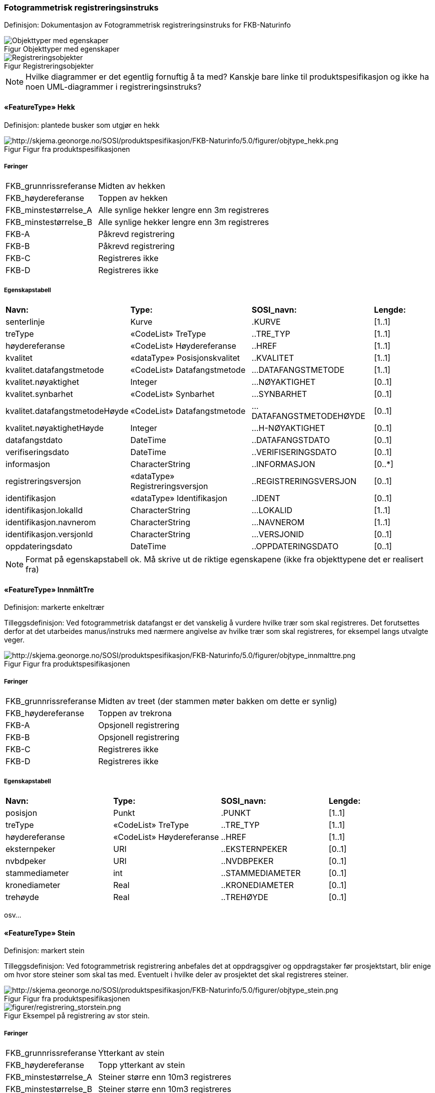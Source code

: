 === Fotogrammetrisk registreringsinstruks
Definisjon: Dokumentasjon av Fotogrammetrisk registreringsinstruks for FKB-Naturinfo
[caption="Figur  ",title=Objekttyper med egenskaper]
image::Objekttyper med egenskaper.png[Objekttyper med egenskaper]
[caption="Figur  ",title=Registreringsobjekter]
image::Registreringsobjekter.png[Registreringsobjekter]

NOTE: Hvilke diagrammer er det egentlig fornuftig å ta med? Kanskje bare linke til produktspesifikasjon og ikke ha noen UML-diagrammer i registreringsinstruks? 
 
==== «FeatureType» Hekk
Definisjon: plantede busker som utgjør en hekk
 
[caption="Figur  ",title=Figur fra produktspesifikasjonen]
image::http://skjema.geonorge.no/SOSI/produktspesifikasjon/FKB-Naturinfo/5.0/figurer/objtype_hekk.png[http://skjema.geonorge.no/SOSI/produktspesifikasjon/FKB-Naturinfo/5.0/figurer/objtype_hekk.png]
===== Føringer
[cols="20,80"]
|===
|FKB_grunnrissreferanse
|Midten av hekken
 
|FKB_høydereferanse
|Toppen av hekken
 
|FKB_minstestørrelse_A
|Alle synlige hekker lengre enn 3m registreres
 
|FKB_minstestørrelse_B
|Alle synlige hekker lengre enn 3m registreres
 
|FKB-A
|Påkrevd registrering
 
|FKB-B
|Påkrevd registrering
 
|FKB-C
|Registreres ikke
 
|FKB-D
|Registreres ikke
 
|===
 
===== Egenskapstabell
[cols="20,20,20,10"]
|===
|*Navn:* 
|*Type:* 
|*SOSI_navn:* 
|*Lengde:* 
 
|senterlinje
|Kurve
|.KURVE
|[1..1]
 
|treType
|«CodeList» TreType
|..TRE_TYP
|[1..1]
 
|høydereferanse
|«CodeList» Høydereferanse
|..HREF
|[1..1]
 
|kvalitet
|«dataType» Posisjonskvalitet
|..KVALITET
|[1..1]
 
|kvalitet.datafangstmetode
|«CodeList» Datafangstmetode
|...DATAFANGSTMETODE
|[1..1]
 
|kvalitet.nøyaktighet
|Integer
|...NØYAKTIGHET
|[0..1]
 
|kvalitet.synbarhet
|«CodeList» Synbarhet
|...SYNBARHET
|[0..1]
 
|kvalitet.datafangstmetodeHøyde
|«CodeList» Datafangstmetode
|...DATAFANGSTMETODEHØYDE
|[0..1]
 
|  kvalitet.nøyaktighetHøyde
|Integer
|...H-NØYAKTIGHET
|[0..1]
 

|datafangstdato
|DateTime
|..DATAFANGSTDATO
|[0..1]
 

|verifiseringsdato
|DateTime
|..VERIFISERINGSDATO
|[0..1]
 

|informasjon
|CharacterString
|..INFORMASJON
|[0..*]
 
|registreringsversjon
|«dataType» Registreringsversjon
|..REGISTRERINGSVERSJON
|[0..1]
 

|identifikasjon
|«dataType» Identifikasjon
|..IDENT
|[0..1]
 
|identifikasjon.lokalId
|CharacterString
|...LOKALID
|[1..1]
 
|identifikasjon.navnerom
|CharacterString
|...NAVNEROM
|[1..1]
 
|identifikasjon.versjonId
|CharacterString
|...VERSJONID
|[0..1]
 
|oppdateringsdato
|DateTime
|..OPPDATERINGSDATO
|[0..1]
 

|===


NOTE: Format på egenskapstabell ok. Må skrive ut de riktige egenskapene (ikke fra objekttypene det er realisert fra)
 
==== «FeatureType» InnmåltTre
Definisjon: markerte enkeltrær
 
Tilleggsdefinisjon: Ved fotogrammetrisk datafangst er det vanskelig &#229; vurdere hvilke tr&#230;r som skal registreres. Det forutsettes derfor at det utarbeides manus/instruks med n&#230;rmere angivelse av hvilke tr&#230;r som skal registreres, for eksempel langs utvalgte veger.

 
[caption="Figur  ",title=Figur fra produktspesifikasjonen]
image::http://skjema.geonorge.no/SOSI/produktspesifikasjon/FKB-Naturinfo/5.0/figurer/objtype_innmalttre.png[http://skjema.geonorge.no/SOSI/produktspesifikasjon/FKB-Naturinfo/5.0/figurer/objtype_innmalttre.png]
 
===== Føringer
[cols="20,80"]
|===
|FKB_grunnrissreferanse
|Midten av treet (der stammen møter bakken om dette er synlig)
 
|FKB_høydereferanse
|Toppen av trekrona
 
|FKB-A
|Opsjonell registrering
 
|FKB-B
|Opsjonell registrering
 
|FKB-C
|Registreres ikke
 
|FKB-D
|Registreres ikke
 
|===
 
===== Egenskapstabell
[cols="20,20,20,10"]
|===
|*Navn:* 
|*Type:* 
|*SOSI_navn:* 
|*Lengde:* 
 
|posisjon
|Punkt
|.PUNKT
|[1..1]
 
|treType
|«CodeList» TreType
|..TRE_TYP
|[1..1]
 
|høydereferanse
|«CodeList» Høydereferanse
|..HREF
|[1..1]
 
|eksternpeker
|URI
|..EKSTERNPEKER
|[0..1]
 
|nvbdpeker
|URI
|..NVDBPEKER
|[0..1]
 
|stammediameter
|int
|..STAMMEDIAMETER
|[0..1]
 
|kronediameter
|Real
|..KRONEDIAMETER
|[0..1]
 
|trehøyde
|Real
|..TREHØYDE
|[0..1]
 
 
|===

osv...
 
==== «FeatureType» Stein
Definisjon: markert stein
 
Tilleggsdefinisjon: Ved fotogrammetrisk registrering anbefales det at oppdragsgiver og oppdragstaker f&#248;r prosjektstart, blir enige om hvor store steiner som skal tas med. Eventuelt i hvilke deler av prosjektet det skal registreres steiner.
 
[caption="Figur  ",title=Figur fra produktspesifikasjonen]
image::http://skjema.geonorge.no/SOSI/produktspesifikasjon/FKB-Naturinfo/5.0/figurer/objtype_stein.png[http://skjema.geonorge.no/SOSI/produktspesifikasjon/FKB-Naturinfo/5.0/figurer/objtype_stein.png]
 
[caption="Figur  ",title= Eksempel på registrering av stor stein.]
image::figurer/registrering_storstein.png[figurer/registrering_storstein.png]
 
===== Føringer
[cols="20,80"]
|===
|FKB_grunnrissreferanse
|Ytterkant av stein
 
|FKB_høydereferanse
|Topp ytterkant av stein
 
|FKB_minstestørrelse_A
|Steiner større enn 10m3 registreres
 
|FKB_minstestørrelse_B
|Steiner større enn 10m3 registreres
 
|FKB-A
|Påkrevd registrering
 
|FKB-B
|Påkrevd registrering
 
|FKB-C
|Registreres ikke
 
|FKB-D
|Registreres ikke
 
|===
 
===== Egenskapstabell
[cols="20,20,20,10"]
|===
|*Navn:* 
|*Type:* 
|*SOSI_navn:* 
|*Lengde:* 
 
|område
|Flate
|.FLATE
|[1..1]
 
|kvalitet
|«dataType» Posisjonskvalitet
|..KVALITET
|[1..1]
 
|kvalitet.datafangstmetode
|«CodeList» Datafangstmetode
|...DATAFANGSTMETODE
|[1..1]
 
|kvalitet.nøyaktighet
|Integer
|...NØYAKTIGHET
|[0..1]
 
|kvalitet.synbarhet
|«CodeList» Synbarhet
|...SYNBARHET
|[0..1]
 
|kvalitet.datafangstmetodeHøyde
|«CodeList» Datafangstmetode
|...DATAFANGSTMETODEHØYDE
|[0..1]
 
|kvalitet.nøyaktighetHøyde
|Integer
|...H-NØYAKTIGHET
|[0..1]
 
 
|datafangstdato
|DateTime
|..DATAFANGSTDATO
|[0..1]
 
 
|===

osv.

==== «CodeList» TreType
Definisjon: Dersom ikke annet spesielt avtales skal det ikke gj&#248;re klassifisering av tretype ved fotogrammetrisk registrering. Det inneb&#230;rer at alle data merkes tretype Ukjent.
 
===== Tagged Values

NOTE: Link til kodeliste på Geonorge hentes fra codeList på kodelista det arves fra. Annen/bedre overskrift?


===== Koder

NOTE: Kodeverdier hentes fra de som er definert på de abstakte kodelistene i registreringsinstruksen. Skrives ut på samme måte som egenskaper i produktspesifikasjon.


[cols="20,80"]
|===
|*Navn:* 
|*Bar*
 
|Definisjon: 
|Registreres som bartr&#230;r der et er tydelig at skogen i hovedsak best&#229;r av bartr&#230;r
 
|Kodeverdi 
|2
|===


NOTE: Bilde av kodeverdi lagt inn som tagged value SOSI_bildeavModellelement

[cols="20,80"]
|===
|*Navn:* 
|*Lauv*
 
|Definisjon: 
|Registreres som Lauv der det er &#229;penbart at skogen hovedsaklig best&#229;r av lauvtr&#230;r
 
|Kodeverdi 
|1
|===

===== Skisser

NOTE: Utlisting av skisser/bilder med forklarende tekst som er lagt inn som "files" på kodelista